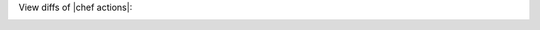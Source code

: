 .. The contents of this file may be included in multiple topics (using the includes directive).
.. The contents of this file should be modified in a way that preserves its ability to appear in multiple topics.


View diffs of |chef actions|:

.. image:: ../../images/actions_log_ui_diffs.png